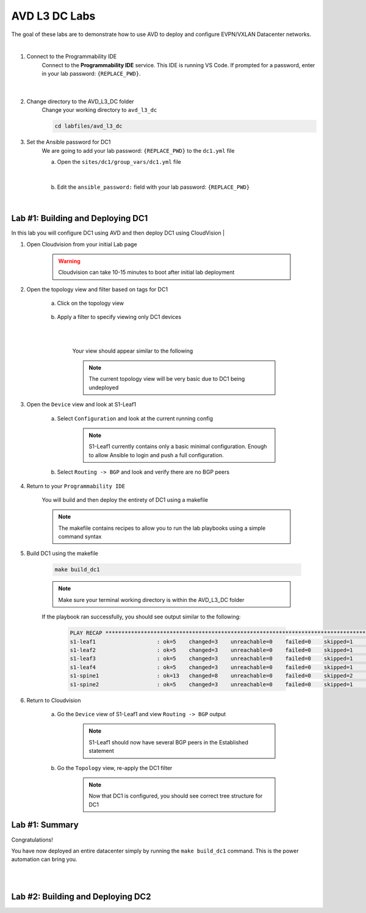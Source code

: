 AVD L3 DC Labs
===================
The goal of these labs are to demonstrate how to use AVD to deploy and configure EVPN/VXLAN Datacenter networks.

|

#. Connect to the Programmability IDE
    Connect to the **Programmability IDE** service. This IDE is running VS Code. If prompted for a password, enter in your
    lab password: ``{REPLACE_PWD}``.

        .. image:: images/avd_l3_dc/Setup_ProgrammabilityIDE.png
            :align: center
        |

#. Change directory to the AVD_L3_DC folder
    Change your working directory to ``avd_l3_dc``

    .. code-block:: text

        cd labfiles/avd_l3_dc


#. Set the Ansible password for DC1
    We are going to add your lab password: ``{REPLACE_PWD}`` to the ``dc1.yml`` file 

    a. Open the ``sites/dc1/group_vars/dc1.yml`` file 

        .. thumbnail:: images/avd_l3_dc/Setup_Select_DC1yml.PNG
            :align: center
    |


    b. Edit the ``ansible_password:`` field with your lab password: ``{REPLACE_PWD}`` 

        .. image:: images/avd_l3_dc/Setup_DC1_Password.PNG
            :align: center


|

Lab #1: Building and Deploying DC1
~~~~~~~~~~~~~~~~~~~~~~~~~~~~~~~~~~
In this lab you will configure DC1 using AVD and then deploy DC1 using CloudVision
|

#. Open Cloudvision from your initial Lab page

    .. warning:: Cloudvision can take 10-15 minutes to boot after initial lab deployment

    .. image:: images/avd_l3_dc/Lab1_Open_CVP.PNG
        :align: center



#. Open the topology view and filter based on tags for DC1 

    a. Click on the topology view

        .. image:: images/avd_l3_dc/Lab1_open_CVP_topology_view.PNG
            :align: center


    b. Apply a filter to specify viewing only DC1 devices

        .. image:: images/avd_l3_dc/Lab1_CVP_Filter.PNG
            :align: center
        |
        .. image:: images/avd_l3_dc/Lab1_CVP_Filter2.PNG
            :align: center
        |


        Your view should appear similar to the following

        .. image:: images/avd_l3_dc/Lab1_S1filter_before.PNG
            :align: center

        .. note:: The current topology view will be very basic due to DC1 being undeployed


#. Open the ``Device`` view and look at S1-Leaf1

    a. Select ``Configuration`` and look at the current running config 

        .. note:: S1-Leaf1 currently contains only a basic minimal configuration. Enough to allow Ansible to login and push a full configuration.
    
    b. Select ``Routing -> BGP`` and look and verify there are no BGP peers 



#. Return to your  ``Programmability IDE``

    You will build and then deploy the entirety of DC1 using a makefile 

    .. note:: The makefile contains recipes to allow you to run the lab playbooks using a simple command syntax

#. Build DC1 using the makefile 

    .. code-block:: text

        make build_dc1

    .. note:: Make sure your terminal working directory is within the AVD_L3_DC folder



    If the playbook ran successfully, you should see output similar to the following:

        .. code-block:: text

            PLAY RECAP ***************************************************************************************************************************
            s1-leaf1                   : ok=5    changed=3    unreachable=0    failed=0    skipped=1    rescued=0    ignored=0   
            s1-leaf2                   : ok=5    changed=3    unreachable=0    failed=0    skipped=1    rescued=0    ignored=0   
            s1-leaf3                   : ok=5    changed=3    unreachable=0    failed=0    skipped=1    rescued=0    ignored=0   
            s1-leaf4                   : ok=5    changed=3    unreachable=0    failed=0    skipped=1    rescued=0    ignored=0   
            s1-spine1                  : ok=13   changed=8    unreachable=0    failed=0    skipped=2    rescued=0    ignored=0   
            s1-spine2                  : ok=5    changed=3    unreachable=0    failed=0    skipped=1    rescued=0    ignored=0   




#. Return to Cloudvision

    a. Go the ``Device`` view of S1-Leaf1 and view ``Routing -> BGP`` output

        .. note:: S1-Leaf1 should now have several BGP peers in the Established statement
    
    b. Go the ``Topology`` view, re-apply the DC1 filter

        .. note:: Now that DC1 is configured, you should see correct tree structure for DC1

        .. image:: images/avd_l3_dc/Lab1_Topology_after.PNG
            :align: center




Lab #1: Summary
~~~~~~~~~~~~~~~~~~~~~~~~~~~~~~~~~~
Congratulations! 

You have now deployed an entire datacenter simply by running the ``make build_dc1`` command. This is the power automation can bring you. 


|
|

Lab #2: Building and Deploying DC2 
~~~~~~~~~~~~~~~~~~~~~~~~~~~~~~~~~~


